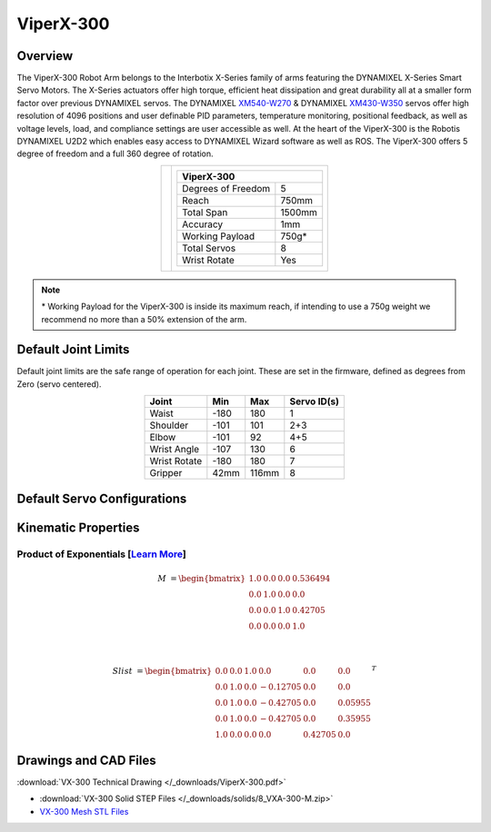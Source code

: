 ==========
ViperX-300
==========

Overview
========

The ViperX-300 Robot Arm belongs to the Interbotix X-Series family of arms featuring the DYNAMIXEL
X-Series Smart Servo Motors. The X-Series actuators offer high torque, efficient heat dissipation
and great durability all at a smaller form factor over previous DYNAMIXEL servos. The DYNAMIXEL
`XM540-W270`_ & DYNAMIXEL `XM430-W350`_ servos offer high resolution of 4096 positions and user
definable PID parameters, temperature monitoring, positional feedback, as well as voltage levels,
load, and compliance settings are user accessible as well. At the heart of the ViperX-300 is the
Robotis DYNAMIXEL U2D2 which enables easy access to DYNAMIXEL Wizard software as well as ROS. The
ViperX-300 offers 5 degree of freedom and a full 360 degree of rotation.

.. _`XM540-W270`: https://www.trossenrobotics.com/dynamixel-xm540-w270-t.aspx
.. _`XM430-W350`: https://www.trossenrobotics.com/dynamixel-xm430-w350-t.aspx

.. list-table::
    :align: center

    * - .. image:: /_images/vx300.png
            :align: center
            :width: 500px

      - .. table::
            :align: center

            +----------------------------------------+--------------------------------------+
            | **ViperX-300**                                                                |
            +========================================+======================================+
            | Degrees of Freedom                     | 5                                    |
            +----------------------------------------+--------------------------------------+
            | Reach                                  | 750mm                                |
            +----------------------------------------+--------------------------------------+
            | Total Span                             | 1500mm                               |
            +----------------------------------------+--------------------------------------+
            | Accuracy                               | 1mm                                  |
            +----------------------------------------+--------------------------------------+
            | Working Payload                        | 750g*                                |
            +----------------------------------------+--------------------------------------+
            | Total Servos                           | 8                                    |
            +----------------------------------------+--------------------------------------+
            | Wrist Rotate                           | Yes                                  |
            +----------------------------------------+--------------------------------------+

.. note::

    \* Working Payload for the ViperX-300 is inside its maximum reach, if intending to use a 750g
    weight we recommend no more than a 50% extension of the arm.

Default Joint Limits
====================

Default joint limits are the safe range of operation for each joint. These are set in the firmware,
defined as degrees from Zero (servo centered).

.. table::
    :align: center

    +--------------+-------+-------+-------------+
    | Joint        | Min   | Max   | Servo ID(s) |
    +==============+=======+=======+=============+
    | Waist        | -180  | 180   | 1           |
    +--------------+-------+-------+-------------+
    | Shoulder     | -101  | 101   | 2+3         |
    +--------------+-------+-------+-------------+
    | Elbow        | -101  | 92    | 4+5         |
    +--------------+-------+-------+-------------+
    | Wrist Angle  | -107  | 130   | 6           |
    +--------------+-------+-------+-------------+
    | Wrist Rotate | -180  | 180   | 7           |
    +--------------+-------+-------+-------------+
    | Gripper      | 42mm  | 116mm | 8           |
    +--------------+-------+-------+-------------+

Default Servo Configurations
============================

.. csv-table::
    :file: ../_data/servos_vx300.csv
    :header-rows: 1
    :widths: 5 10 10 10
    :align: center

Kinematic Properties
====================

Product of Exponentials [`Learn More`_]
---------------------------------------

.. math::

    M & =
    \begin{bmatrix}
    1.0 & 0.0 & 0.0 & 0.536494 \\
    0.0 & 1.0 & 0.0 & 0.0      \\
    0.0 & 0.0 & 1.0 & 0.42705  \\
    0.0 & 0.0 & 0.0 & 1.0
    \end{bmatrix}

    \\

    Slist & =
    \begin{bmatrix}
    0.0 & 0.0 & 1.0 &  0.0     & 0.0     & 0.0     \\
    0.0 & 1.0 & 0.0 & -0.12705 & 0.0     & 0.0     \\
    0.0 & 1.0 & 0.0 & -0.42705 & 0.0     & 0.05955 \\
    0.0 & 1.0 & 0.0 & -0.42705 & 0.0     & 0.35955 \\
    1.0 & 0.0 & 0.0 &  0.0     & 0.42705 & 0.0
    \end{bmatrix}^T

.. _`Learn More`: https://en.wikipedia.org/wiki/Product_of_exponentials_formula

Drawings and CAD Files
======================

.. image:: /_images/vx300_drawing.png
    :align: center
    :width: 70%

:download:`VX-300 Technical Drawing </_downloads/ViperX-300.pdf>`

.. raw:: html

    <iframe
        src="https://trossenrobotics.autodesk360.com/shares/public/SH7f1edQT22b515c761ea6da483b14440236?mode=embed"
        width="100%"
        height="600px"
        allowfullscreen="true"
        webkitallowfullscreen="true"
        mozallowfullscreen="true"
        frameborder="0">
    </iframe>

- :download:`VX-300 Solid STEP Files </_downloads/solids/8_VXA-300-M.zip>`
- `VX-300 Mesh STL Files`_

.. _`VX-300 Mesh STL Files`: https://github.com/Interbotix/interbotix_ros_manipulators/tree/main/interbotix_ros_xsarms/interbotix_xsarm_descriptions/meshes/vx300_meshes
